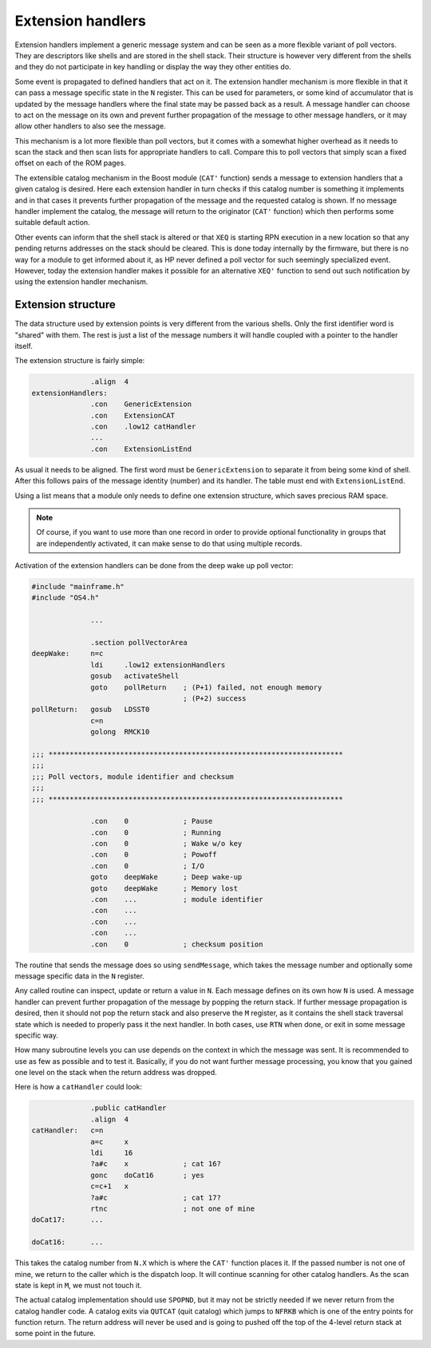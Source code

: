 ******************
Extension handlers
******************

.. index:: extension handlers

Extension handlers implement a generic message system and can be seen
as a more flexible variant of poll vectors. They are descriptors like
shells and are stored in the shell stack. Their structure is however
very different from the shells and they do not participate in key
handling or display the way they other entities do.

Some event is propagated to defined handlers that act on
it. The extension handler mechanism is more flexible in that it can
pass a message specific state in the ``N`` register. This can be used for
parameters, or some kind of accumulator that is updated by the message
handlers where the final state may be passed back as a result. A
message handler can choose to act on the message on its own and
prevent further propagation of the message to other message handlers,
or it may allow other handlers to also see the message.

This mechanism is a lot more flexible than poll vectors, but it
comes with a somewhat higher overhead as it needs to scan the stack
and then scan lists for appropriate handlers to call. Compare this to
poll vectors that simply scan a fixed offset on each of the ROM pages.

The extensible catalog mechanism in the Boost module (``CAT'``
function) sends a message to extension handlers that a given catalog
is desired. Here each extension handler in turn checks if this catalog
number is something it implements and in that cases it prevents
further propagation of the message and the requested catalog is
shown. If no message handler implement the catalog, the message will
return to the originator (``CAT'`` function) which then performs some
suitable default action.

Other events can inform that the shell stack is altered or that ``XEQ``
is starting RPN execution in a new location so that any pending
returns addresses on the stack should be cleared. This is done
today internally by the firmware, but there is no way for a module to
get informed about it, as HP never defined a poll vector for such
seemingly specialized event. However, today the extension handler
makes it possible for an alternative ``XEQ'`` function to send out
such notification by using the extension handler mechanism.

Extension structure
===================

.. index:: extension handlers; structure

The data structure used by extension points is very different from the
various shells. Only the first identifier word is "shared" with
them. The rest is just a list of the message numbers it will handle
coupled with a pointer to the handler itself.

The extension structure is fairly simple:

.. code-block:: ca65

                 .align  4
   extensionHandlers:
                 .con    GenericExtension
                 .con    ExtensionCAT
                 .con    .low12 catHandler
                 ...
                 .con    ExtensionListEnd

As usual it needs to be aligned. The first word must be
``GenericExtension`` to separate it from being some kind of shell.
After this follows pairs of the message identity (number) and its
handler. The table must end with ``ExtensionListEnd``.

Using a list means that a module only needs to define one extension
structure, which saves precious RAM space.

.. note::
   Of course, if you want to use more than one record in order to
   provide optional functionality in groups that are independently
   activated, it can make sense to do that using multiple records.

Activation of the extension handlers can be done from the deep wake up
poll vector:

.. code-block:: ca65

   #include "mainframe.h"
   #include "OS4.h"

                 ...

                 .section pollVectorArea
   deepWake:     n=c
                 ldi     .low12 extensionHandlers
                 gosub   activateShell
                 goto    pollReturn    ; (P+1) failed, not enough memory
                                       ; (P+2) success
   pollReturn:   gosub   LDSST0
                 c=n
                 golong  RMCK10

   ;;; **********************************************************************
   ;;;
   ;;; Poll vectors, module identifier and checksum
   ;;;
   ;;; **********************************************************************

                 .con    0             ; Pause
                 .con    0             ; Running
                 .con    0             ; Wake w/o key
                 .con    0             ; Powoff
                 .con    0             ; I/O
                 goto    deepWake      ; Deep wake-up
                 goto    deepWake      ; Memory lost
                 .con    ...           ; module identifier
                 .con    ...
                 .con    ...
                 .con    ...
                 .con    0             ; checksum position


The routine that sends the message does so using ``sendMessage``, which
takes the message number and optionally some message specific data in
the ``N`` register.

Any called routine can inspect, update or return a value in ``N``. Each
message defines on its own how ``N`` is used. A message handler can
prevent further propagation of the message by popping the return
stack. If further message propagation is desired, then it should not
pop the return stack and also preserve the ``M`` register, as it
contains the shell stack traversal state which is needed to properly
pass it the next handler. In both cases, use ``RTN`` when done, or
exit in some message specific way.

How many subroutine levels you can use depends on the context in which
the message was sent. It is recommended to use as few as possible and
to test it. Basically, if you do not want further message processing,
you know that you gained one level on the stack when the return
address was dropped.

Here is how a ``catHandler`` could look:

.. code-block:: ca65

                 .public catHandler
                 .align  4
   catHandler:   c=n
                 a=c     x
                 ldi     16
                 ?a#c    x             ; cat 16?
                 gonc    doCat16       ; yes
                 c=c+1   x
                 ?a#c                  ; cat 17?
                 rtnc                  ; not one of mine
   doCat17:      ...

   doCat16:      ...

This takes the catalog number from ``N.X`` which is where the ``CAT'``
function places it. If the passed number is not one of mine, we return
to the caller which is the dispatch loop. It will continue scanning
for other catalog handlers. As the scan state is kept in ``M``, we must
not touch it.

The actual catalog implementation should use ``SPOPND``, but it may not
be strictly needed if we never return from the catalog handler code.
A catalog exits via ``QUTCAT`` (quit catalog) which jumps to
``NFRKB`` which is one of the entry points for function return. The
return address will never be used and is going to pushed off the top
of the 4-level return stack at some point in the future.
